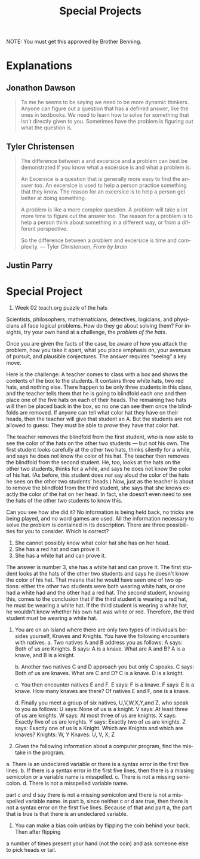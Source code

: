 #+TITLE: Special Projects
#+LANGUAGE: en
#+OPTIONS: H:4 num:nil toc:nil \n:nil @:t ::t |:t ^:t *:t TeX:t LaTeX:t
#+OPTIONS: html-postamble:nil
#+STARTUP: showeverything entitiespretty

NOTE: You must get this approved by Brother Benning.

* Explanations
** Jonathon Dawson
#+BEGIN_QUOTE
To me he seems to be saying we need to be more dynamic thinkers. Anyone can
figure out a question that has a defined answer, like the ones in textbooks. We
need to learn how to solve for something that isn't directly given to you.
Sometimes have the problem is figuring out what the question is.
#+END_QUOTE
** Tyler Christensen
#+BEGIN_QUOTE
The difference between a and excersice and a problem can best be demonstrated
if you know what a excersice is and what a problem is.

An Excersice is a question that is generally more easy to find the answer too.
An excersice is used to help a person practice something that they know. The reason
for an excersice is to help a person get better at doing something.

A problem is like a more complex question. A problem will take a lot more time to figure
out the answer too. The reason for a problem is to help a person think about something in
a different way, or from a different perspective. 

So the difference between a problem and excersice is time and complexity. 
--- Tyler Christensen, /From by brain/
#+END_QUOTE

** Justin Parry
#+begin_note

#+end_note 

* Special Project
1. Week 02 teach.org puzzle of the hats
#+begin_note
  Scientists, philosophers, mathematicians, detectives, logicians, and
  physicians all face logical problems. How do they go about solving them? For
  insights, try your own hand at a challenge, the /problem of the hats/.

  Once you are given the facts of the case, be aware of how you attack the
  problem, how you take it apart, what you place emphasis on, your avenues of
  pursuit, and plausible conjectures. The answer requires \ldquo{}seeing\rdquo a key move.

  Here is the challenge: A teacher comes to class with a box and shows the
  contents of the box to the students. It contains three white hats, two red
  hats, and nothing else. There happen to be only three students in this class,
  and the teacher tells them that he is going to blindfold each one and then
  place one of the five hats on each of their heads. The remaining two hats will
  then be placed back in the box, so no one can see them once the blindfolds are
  removed. If anyone can tell what color hat they have on their heads, then the
  teacher will give that student an A. But the students are not allowed to
  guess: They must be able to /prove/ they have that color hat.

  The teacher removes the blindfold from the first student, who is now able to
  see the color of the hats on the other two students --- but not his own. The
  first student looks carefully at the other two hats, thinks silently for a
  while, and says he does not know the color of his hat. The teacher then
  removes the blindfold from the second student. He, too, looks at the hats on
  the other two students, thinks for a while, and says he does not know the
  color of his hat. (As before, this student does /not/ say aloud the color of
  the hats he sees on the other two students\rsquo{} heads.) Now, just as the teacher
  is about to remove the blindfold from the third student, she says that she
  knows exactly the color of the hat on her head. In fact, she doesn\rsquo{}t even need
  to see the hats of the other two students to know this.

  Can you see how she did it? No information is being held back, no tricks are
  being played, and no word games are used. All the information necessary to
  solve the problem is contained in its description. There are three
  possibilities for you to consider. Which is correct?

  1. She cannot possibly know what color hat she has on her head.
  2. She has a red hat and can prove it.
  3. She has a white hat and can prove it.
#+end_note

The answer is number 3, she has a white hat and can prove it. The first student
looks at the hats of the other two students and says he doesn't know the color
of his hat. That means that he would have seen one of two options: either the
other two students were both wearing white hats, or one had a white had and the
other had a red hat. The second student, knowing this, comes to the conclusion
that if the third student is wearing a red hat, he must be wearing a white hat.
If the third student is wearing a white hat, he wouldn't know whether his own
hat was white or red. Therefore, the third student must be wearing a white hat.





2. You are on an Island where there are only two types of individuals besides
   yourself, Knaves and Knights. You have the following encounters with natives.
   a. Two natives A and B address you as follows:
        A says: Both of us are Knights.
        B says: A is a knave.
      What are A and B?
        A is a knave, and B is a knight.

   b. Another two natives C and D approach you but only C speaks.
        C says: Both of us are knaves.
      What are C and D?
        C is a knave. D is a knight.

   c. You then encounter natives E and F.
        E says: F is a knave.
        F says: E is a knave.
      How many knaves are there?
        Of natives E and F, one is a knave.

   d. Finally you meet a group of six natives, U,V,W,X,Y,and Z, who speak to you
   as follows:
        U says: None of us is a knight.
        V says: At least three of us are knights.
        W says: At most three of us are knights.
        X says: Exactly five of us are knights.
        Y says: Exactly two of us are knights.
        Z says: Exactly one of us is a Knight.
      Which are Knights and which are knaves?
        Knights: W, Y
        Knaves: U, V, X, Z





3. Given the following information about a computer program, find the mistake in
   the program.

a. There is an undeclared variable or there is a syntax error in the first five
lines. 
b. If there is a syntax error in the first five lines, then there is a
missing semicolon or a variable name is misspelled.
c. There is not a missing semicolon.
d. There is not a misspelled variable name.

part c and d say there is not a missing semicolon and there is not a misspelled
variable name. in part b, since neither c or d are true, then there is not a
syntax error on the first five lines. Because of that and part a, the part that
is true is that there is an undeclared variable.



5. You can make a bias coin unbias by flipping the coin behind your back. Then after flipping
a number of times present your hand (not the coin) and ask someone else to pick heads or tail.
